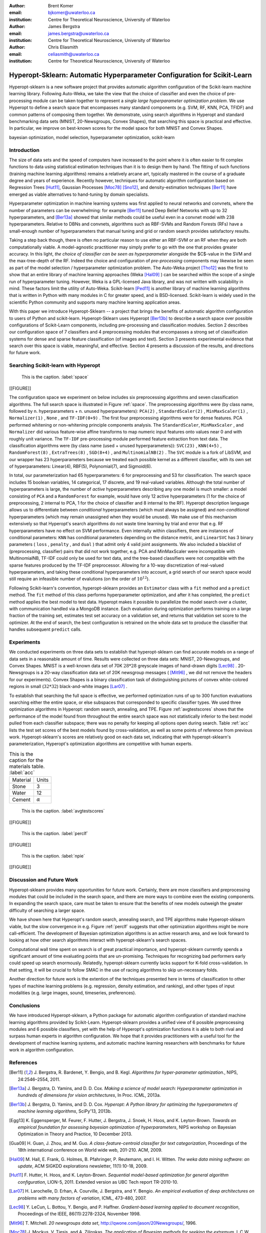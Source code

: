 :author: Brent Komer
:email: bjkomer@uwaterloo.ca
:institution: Centre for Theoretical Neuroscience, University of Waterloo

:author: James Bergstra
:email: james.bergstra@uwaterloo.ca
:institution: Centre for Theoretical Neuroscience, University of Waterloo

:author: Chris Eliasmith
:email: celiasmith@uwaterloo.ca
:institution: Centre for Theoretical Neuroscience, University of Waterloo

-------------------------------------------------------------------------
Hyperopt-Sklearn: Automatic Hyperparameter Configuration for Scikit-Learn
-------------------------------------------------------------------------

.. class:: abstract

    Hyperopt-sklearn is a new software project that provides automatic algorithm configuration of the Scikit-learn machine learning library.
    Following Auto-Weka, we take the view that the choice of classifier and even the choice of pre-processing module can be taken together to represent a *single large hyperparameter optimization problem*.
    We use Hyperopt to define a search space that encompasses many standard components (e.g. SVM, RF, KNN, PCA, TFIDF) and common patterns of composing them together.
    We demonstrate, using search algorithms in Hyperopt and standard benchmarking data sets (MNIST, 20-Newsgroups, Convex Shapes), that searching this space is practical and effective.
    In particular, we improve on best-known scores for the model space for both MNIST and Convex Shapes.

.. class:: keywords

   bayesian optimization, model selection, hyperparameter optimization, scikit-learn

Introduction
------------

The size of data sets and the speed of computers have increased to the point where it is often easier to fit complex functions to data using statistical estimation techniques than it is to design them by hand.
The fitting of such functions (training machine learning algorithms) remains a relatively arcane art, typically mastered in the course of a graduate degree and years of experience.
Recently however, techniques for automatic algorithm configuration based on
Regression Trees [Hut11]_,
Gaussian Processes [Moc78]_ [Sno12]_,
and density-estimation techniques [Ber11]_
have emerged as viable alternatives to hand-tuning by domain specialists.

Hyperparameter optimization in machine learning systems was first applied to neural networks and convnets, where the number of parameters can be overwhelming:
for example [Ber11]_ tuned Deep Belief Networks with up to 32 hyperparameters,
and [Ber13a]_ showed that similar methods could be useful even in a convnet model with 238 hyperparameters.
Relative to DBNs and convnets, algorithms such as RBF-SVMs and Random Forests (RFs) have a small-enough number of hyperparameters that manual tuning and grid or random search provides satisfactory results.

Taking a step back though, there is often no particular reason to use either an RBF-SVM or an RF when they are both computationally viable.
A model-agnostic practitioner may simply prefer to go with the one that provides greater accuracy.
In this light, *the choice of classifier can be seen as hyperparameter* alongside the $C$-value in the SVM and the max-tree-depth of the RF.
Indeed the choice and configuration of *pre-processing* components may likewise be seen as part of the model selection / hyperparameter optimization problem.
The Auto-Weka project [Tho12]_ was the first to show that an entire library of machine learning approaches (Weka [Hal09]_ ) can be searched within the scope of a single run of hyperparameter tuning.
However, Weka is a GPL-licensed Java library, and was not written with scalability in mind. These factors limit the utility of Auto-Weka.
Scikit-learn [Ped11]_ is another library of machine learning algorithms that is written in Python with many modules in C for greater speed, and is BSD-licensed.
Scikit-learn is widely used in the scientific Python community and supports many machine learning application areas.

With this paper we introduce Hyperopt-Sklearn -- a project that brings the benefits of automatic algorithm configuration to users of Python and scikit-learn.
Hyperopt-Sklearn uses Hyperopt [Ber13b]_ to describe a search space over possible configurations of Scikit-Learn components, including pre-processing and classification modules.
Section 2 describes our configuration space of 7 classifiers and 4 preprocessing modules that encompasses a strong set of classification systems for dense and sparse feature classification (of images and text).
Section 3 presents experimental evidence that search over this space is viable, meaningful, and effective.
Section 4 presents a discussion of the results, and directions for future work.

Searching Scikit-learn with Hyperopt
------------------------------------

.. figure:: figure1.png

   This is the caption. :label:`space`

[[FIGURE]]

The configuration space we experiment on below includes six preprocessing algorithms and seven classification algorithms.
The full search space is illustrated in Figure :ref:`space`.
The preprocessing algorithms were (by class name, followed by n. hyperparameters + n. unused hyperparameters): ``PCA(2)`` , ``StandardScaler(2)`` , ``MinMaxScaler(1)`` , ``Normalizer(1)`` , ``None`` , and ``TF-IDF(0+9)`` .
The first four preprocessing algorithms were for dense features.
PCA performed whitening or non-whitening principle components analysis.
The ``StandardScaler``, ``MinMaxScaler`` , and ``Normalizer`` did various feature-wise affine transforms to map numeric input features onto values near 0 and with roughly unit variance.
The ``TF-IDF`` pre-processing module performed feature extraction from text data.
The classification algorithms were (by class name (used + unused hyperparameters)): ``SVC(23)`` , ``KNN(4+5)`` , ``RandomForest(8)`` , ``ExtraTrees(8)`` , ``SGD(8+4)`` , and ``MultinomialNB(2)`` .
The ``SVC`` module is a fork of LibSVM, and our wrapper has 23 hyperparameters because we treated each possible kernel as a different classifier, with its own set of hyperparameters: Linear(4), RBF(5), Polynomial(7), and Sigmoid(6).

In total, our parameterization had 65 hyperparameters: 6 for preprocessing and 53 for classification.
The search space includes 15 boolean variables, 14 categorical, 17 discrete, and 19 real-valued variables.
Although the total number of hyperparameters is large, the number of *active* hyperparameters describing any one model is much smaller: a model consisting of ``PCA`` and a ``RandomForest`` for example,
would have only 12 active hyperparameters (1 for the choice of preprocessing, 2 internal to PCA, 1 for the choice of classifier and 8 internal to the RF).
Hyperopt description language allows us to differentiate between *conditional* hyperparameters (which must always be assigned) and *non-conditional* hyperparameters (which may remain unassigned when they would be unused).
We make use of this mechanism extensively so that Hyperopt's search algorithms do not waste time learning by trial and error that e.g. RF hyperparameters have no effect on SVM performance.
Even internally within classifiers, there are instances of conditional parameters: ``KNN`` has conditional parameters depending on the distance metric,
and ``LinearSVC`` has 3 binary parameters ( ``loss`` , ``penalty`` , and ``dual`` ) that admit only 4 valid joint assignments.
We also included a blacklist of (preprocessing, classifier) pairs that did not work together, e.g. PCA and MinMaxScaler were incompatible with MultinomialNB, TF-IDF could only be used for text data, and the tree-based classifiers were not
compatible with the sparse features produced by the TF-IDF preprocessor.
Allowing for a 10-way discretization of real-valued hyperparameters, and taking these conditional hyperparameters into account, a grid search of our search space would still require an infeasible number of evalutions (on the order of :math:`10^{12}`).

Following Scikit-learn's convention, hyperopt-sklearn provides an ``Estimator`` class with a ``fit`` method and a ``predict`` method.
The ``fit`` method of this class performs hyperparameter optimization, and after it has completed, the ``predict`` method applies the best model to test data.
Hyperopt makes it possible to parallelize the model search over a cluster, with communication handled via a MongoDB instance.
Each evaluation during optimization performs training on a large fraction of the training set, estimates test set accuracy on a validation set, and returns that validation set score to the optimizer.
At the end of search, the best configuration is retrained on the whole data set to produce the classifier that handles subsequent ``predict`` calls.


Experiments
-----------

We conducted experiments on three data sets to establish that hyperopt-sklearn can find accurate models on a range of data sets in a reasonable amount of time.
Results were collected on three data sets: MNIST, 20-Newsgroups, and Convex Shapes.
MNIST is a well-known data set of 70K :math:`28*28` greyscale images of hand-drawn digits [Lec98]_ .
20-Newsgroups is a 20-way classification data set of 20K newsgroup messages ( [Mit96]_ , we did not remove the headers for our experiments).
Convex Shapes is a binary classification task of distinguishing pictures of convex white-colored regions in small (:math:`32*32`) black-and-white images [Lar07]_ .

To establish that searching the full space is effective,
we performed optimization runs of up to 300 function evaluations searching either the entire space, or else subspaces that corresponded to specific classifier types.
We used three optimization algorithms in Hyperopt: random search, annealing, and TPE.
Figure :ref:`avgtestscores` shows that the performance of the model found from throughout the entire search space was not statistically inferior to the best model pulled from each classifier subspace;
there was no penalty for keeping all options open during search.
Table :ref:`acc` lists the test set scores of the best models found by cross-validation, as well as some points of reference from previous work.
Hyperopt-sklearn's scores are relatively good on each data set, indicating that with hyperopt-sklearn's parameterization, Hyperopt's optimization algorithms are competitive with human experts.

.. table:: This is the caption for the materials table. :label:`acc`

   +------------+----------------+
   | Material   | Units          |
   +------------+----------------+
   | Stone      | 3              |
   +------------+----------------+
   | Water      | 12             |
   +------------+----------------+
   | Cement     | :math:`\alpha` |
   +------------+----------------+

.. figure:: figure1.png

   This is the caption. :label:`avgtestscores`

[[FIGURE]]

.. figure:: figure1.png

   This is the caption. :label:`perclf`

[[FIGURE]]

.. figure:: figure1.png

   This is the caption. :label:`npie`

[[FIGURE]]


Discussion and Future Work
--------------------------

Hyperopt-sklearn provides many opportunities for future work.
Certainly, there are more classifiers and preprocessing modules that could be included in the search space,
and there are more ways to combine even the existing components.
In expanding the search space, care must be taken to ensure that the benefits of new models outweigh the greater difficulty of searching a larger space.

We have shown here that Hyperopt's random search, annealing search, and TPE algorithms make Hyperopt-sklearn viable, but the slow convergence in e.g. Figure :ref:`perclf` suggests
that other optimization algorithms might be more call-efficient.
The development of Bayesian optimization algorithms is an active research area, and  we look forward to looking at how other search algorithms interact with hyperopt-sklearn's search spaces.

Computational wall time spent on search is of great practical importance, and hyperopt-sklearn currently spends a significant amount of time evaluating points that are un-promising.
Techniques for recognizing bad performers early could speed up search enormously.
Relatedly, hyperopt-sklearn currently lacks support for K-fold cross-validation. In that setting, it will be crucial to follow SMAC in the use of racing algorithms to skip un-necessary folds.

Another direction for future work is the extention of the techniques presented here in terms of classification to other types of machine learning problems (e.g. regression, density estimation, and ranking),
and other types of input modalities (e.g. large images, sound, timeseries, preferences).


Conclusions
-----------

We have introduced Hyperopt-sklearn, a Python package for automatic algorithm configuration of standard machine learning algorithms provided by Scikit-Learn.
Hyperopt-sklearn provides a unified view of 6 possible preprocessing modules and 6 possible classifiers, yet with the help of Hyperopt's optimization functions
it is able to both rival and surpass human experts in algorithm configuration.
We hope that it provides practitioners with a useful tool for the development of machine learning systems,
and automatic machine learning researchers with benchmarks for future work in algorithm configuration.


References
----------
.. [Ber11] J. Bergstra, R. Bardenet, Y. Bengio, and B. Kegl. *Algorithms for hyper-parameter optimization.*,
           NIPS, 24:2546–2554, 2011.
.. [Ber13a] J. Bergstra, D. Yamins, and D. D. Cox. *Making a science of model search: Hyperparameter optimization in hundreds of dimensions for vision architectures*,
           In Proc. ICML, 2013a.
.. [Ber13b] J. Bergstra, D. Yamins, and D. D. Cox. *Hyperopt: A Python library for optimizing the hyperparameters of machine learning algorithms*,
           SciPy'13, 2013b.
.. [Egg13] K. Eggensperger, M. Feurer, F. Hutter, J. Bergstra, J. Snoek, H. Hoos, and K. Leyton-Brown. *Towards an empirical foundation for assessing bayesian optimization of hyperparameters*,
           NIPS workshop on Bayesian Optimization in Theory and Practice, 10 December 2013.
.. [Gua09] H. Guan, J. Zhou, and M. Guo. *A class-feature-centroid classiﬁer for text categorization*,
           Proceedings of the 18th international conference on World wide web, 201-210. ACM, 2009.
.. [Hal09] M. Hall, E. Frank, G. Holmes, B. Pfahringer, P. Reutemann, and I. H. Witten. *The weka data mining software: an update*,
           ACM SIGKDD explorations newsletter, 11(1):10-18, 2009.
.. [Hut11] F. Hutter, H. Hoos, and K. Leyton-Brown. *Sequential model-based optimization for general algorithm conﬁguration*,
           LION-5, 2011. Extended version as UBC Tech report TR-2010-10.
.. [Lar07] H. Larochelle, D. Erhan, A. Courville, J. Bergstra, and Y. Bengio. *An empirical evaluation of deep architectures on problems with many factors of variation*,
           ICML, 473-480, 2007.
.. [Lec98] Y. LeCun, L. Bottou, Y. Bengio, and P. Haﬀner. *Gradient-based learning applied to document recognition*,
           Proceedings of the IEEE, 86(11):2278-2324, November 1998.
.. [Mit96] T. Mitchell. *20 newsgroups data set*,
           http://qwone.com/jason/20Newsgroups/, 1996.
.. [Moc78] J. Mockus, V. Tiesis, and A. Zilinskas. *The application of Bayesian methods for seeking the extremum*,
           L.C.W. Dixon and G.P. Szego, editors, Towards Global Optimization, volume 2, pages 117–129. North Holland, New York, 1978.
.. [Ped11] F. Pedregosa, G. Varoquaux, A. Gramfort, V. Michel, B. Thirion, O. Grisel, M. Blondel, P. Prettenhofer, R. Weiss, V. Dubourg, J. Vanderplas, A. Passos, D. Cournapeau, M. Brucher, M. Perrot, and E. Duchesnay. *Scikit-learn: Machine Learning in Python*,
           Journal of Machine Learning Research, 12:2825–2830, 2011.
.. [Sno12] J. Snoek, H. Larochelle, and R. P. Adams. *Practical Bayesian optimization of machine learning algorithms*,
           Neural Information Processing Systems, 2012.
.. [Tho12] C. Thornton, F. Hutter, H. H. Hoos, and K. Leyton-Brown. *Auto-WEKA: Automated selection and hyper-parameter optimization of classiﬁcation algorithms*,
           CoRR, abs/1208.3719, 2012.


